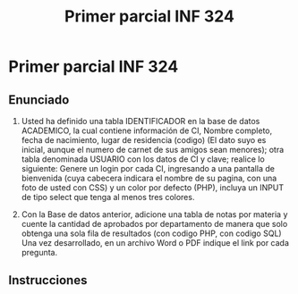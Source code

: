 #+TITLE: Primer parcial INF 324

* Primer parcial INF 324
** Enunciado
1. Usted ha definido una tabla IDENTIFICADOR en la base de datos ACADEMICO, la
   cual contiene información de CI, Nombre completo, fecha de nacimiento, lugar
   de residencia (codigo) (El dato suyo es inicial, aunque el numero de carnet
   de sus amigos sean menores); otra tabla denominada USUARIO con los datos de
   CI y clave; realice lo siguiente: Genere un login por cada CI, ingresando a
   una pantalla de bienvenida (cuya cabecera indicara el nombre de su pagina,
   con una foto de usted con CSS) y un color por defecto (PHP), incluya un INPUT
   de tipo select que tenga al menos tres colores.

2. Con la Base de datos anterior, adicione una tabla de notas por materia y
   cuente la cantidad de aprobados por departamento de manera que solo obtenga
   una sola fila de resultados (con codigo PHP, con codigo SQL) Una vez
   desarrollado, en un archivo Word o PDF indique el link por cada pregunta.

** Instrucciones
